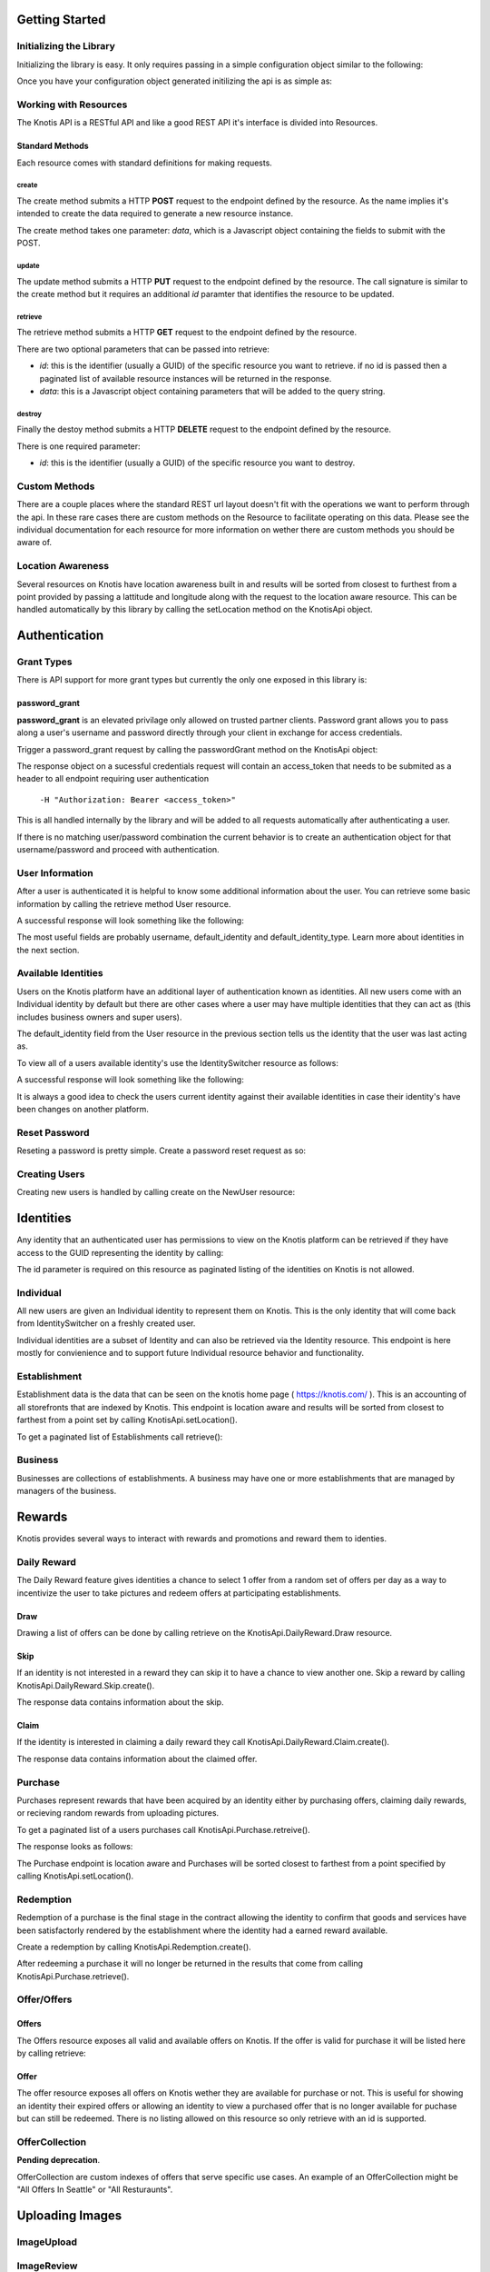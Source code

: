 .. _basics:

Getting Started
===============

Initializing the Library
------------------------

Initializing the library is easy. It only requires passing in a simple configuration object similar to the following:

.. code-block:: js
    :linenos:

    let options = {
        api_key: '<your api key>',  //DO NOT SAVE IN YOUR REPOSITORY
        api_secret: '<your api secret>',  //DO NOT SAVE IN YOUR REPOSITORY
        api_root: 'https://knotis.com/api',
        auth_uri: 'https://knotis.com/oauth2/token'
    }

Once you have your configuration object generated initilizing the api is as simple as:

.. code-block:: js
    :linenos:

    import Knotis from 'knotisapi';
    let KnotisApi = new Knotis(options);


Working with Resources
----------------------

The Knotis API is a RESTful API and like a good REST API it's interface is divided into Resources.

Standard Methods
++++++++++++++++

Each resource comes with standard definitions for making requests.

create
******

The create method submits a HTTP **POST** request to the endpoint defined by the resource. As the name implies it's intended to create the data required to generate a new resource instance.

The create method takes one parameter: *data*, which is a Javascript object containing the fields to submit with the POST.

.. code-block:: js
    :linenos:

    KnotisApi.SomeResource.create({
        field1: 'some data',
        fiedl2: 'some more data'
    }).then(response => {
        // 200 response.

    }).catch(response => {
        // Request failed.

    });

update
******

The update method submits a HTTP **PUT** request to the endpoint defined by the resource. The call signature is similar to the create method but it requires an additional *id* paramter that identifies the resource to be updated.

.. code-block:: js
    :linenos:

    KnotisApi.SomeResource.update(
        '<id of your resource (probs a GUID)>', {
        field1: 'some data',
        fiedl2: 'some more data'
    }).then(response => {
        // 200 response.

    }).catch(response => {
        // Request failed.

    });

retrieve
********

The retrieve method submits a HTTP **GET** request to the endpoint defined by the resource.

There are two optional parameters that can be passed into retrieve:

* *id*: this is the identifier (usually a GUID) of the specific resource you want to retrieve. if no id is passed then a paginated list of available resource instances will be returned in the response.
* *data*: this is a Javascript object containing parameters that will be added to the query string.

.. code-block:: js
    :linenos:

    KnotisApi.SomeResource.retrieve(null, {
        param1: 'param1data',
        param2: 'param2data' // These will be passed along in the query string of the URI.
    }).then(response => {
        // 200 response contains a paginated list of results

    }).catch(response => {
        // Request failed.

    });


destroy
*******
Finally the destoy method submits a HTTP **DELETE** request to the endpoint defined by the resource.

There is one required parameter:

* *id*: this is the identifier (usually a GUID) of the specific resource you want to destroy. 

.. code-block:: js
    :linenos:

    KnotisApi.SomeResource.destroy('<id to destroy>').then(response => {
        // 200 OK if resource was destroyed successfully.

    }).catch(response => {
        // Request failed.

    });

Custom Methods
--------------

There are a couple places where the standard REST url layout doesn't fit with the operations we want to perform through the api. In these rare cases there are custom methods on the Resource to facilitate operating on this data. Please see the individual documentation for each resource for more information on wether there are custom methods you should be aware of.

Location Awareness
------------------

Several resources on Knotis have location awareness built in and results will be sorted from closest to furthest from a point provided by passing a lattitude and longitude along with the request to the location aware resource. This can be handled automatically by this library by calling the setLocation method on the KnotisApi object.

.. code-block:: js
    :linenos:

    KnotisApi.setLocation({ coords: {
        latitude: 47.6062,
        longitude: 122.3321
    }});  // These will be passed along in the query string of the URI for every request.

Authentication
==============

Grant Types
-----------

There is API support for more grant types but currently the only one exposed in this library is:

password_grant
++++++++++++++

**password_grant** is an elevated privilage only allowed on trusted partner clients. Password grant allows you to pass along a user's username and password directly through your client in exchange for access credentials.

Trigger a password_grant request by calling the passwordGrant method on the KnotisApi object:

.. code-block:: js
    :linenos:

    KnotisApi.passwordGrant('<username>', '<password>').then(response => {
        // Authentication succedded process response here.

    }).catch(response => {
        // Something bad happened.

    });

The response object on a sucessful credentials request will contain an access_token that needs to be submited as a header to all endpoint requiring user authentication

            ``-H "Authorization: Bearer <access_token>"``

This is all handled internally by the library and will be added to all requests automatically after authenticating a user.

If there is no matching user/password combination the current behavior is to create an authentication object for that username/password and proceed with authentication.


User Information
----------------

After a user is authenticated it is helpful to know some additional information about the user. You can retrieve some basic information by calling the retrieve method User resource.

.. code-block:: js
    :linenos:

    KnotisApi.User.retrieve().then(response => {
        // Response contains User information object.

    }).catch(response => {
        // Something bad happened.

    });


A successful response will look something like the following:

.. code-block:: json
    :linenos:

    HTTP 200 OK
    Content-Type: application/json
    Vary: Accept
    Allow: GET

    {
        "id": "2235514c-fc64-48d8-8462-9a776542c669",
        "default_identity_type": 0,
        "username": "seth@knotis.com",
        "pk_token": "token(2235514c-fc64-48d8-8462-9a776542c669)",
        "mobile_app_installed": false,
        "_denormalized_auth_User_username_pk": "6135e5b4-3f5f-418e-9f5f-662a3c0e05ab",
        "user": "6135e5b4-3f5f-418e-9f5f-662a3c0e05ab",
        "default_identity": "3c7fa04b-0297-4657-839b-fc68fc543cfe"
    }

The most useful fields are probably username, default_identity and default_identity_type. Learn more about identities in the next section.

Available Identities
--------------------

Users on the Knotis platform have an additional layer of authentication known as identities. All new users come with an Individual identity by default but there are other cases where a user may have multiple identities that they can act as (this includes business owners and super users).

The default_identity field from the User resource in the previous section tells us the identity that the user was last acting as.

To view all of a users available identity's use the IdentitySwitcher resource as follows:

.. code-block:: js
    :linenos:

    KnotisApi.IdentitySwitcher.retrieve().then(response => {
        // Response contains list of available identities.

    }).catch(response => {
        // Something bad happened.

    });


A successful response will look something like the following:

.. code-block:: json
    :linenos:

    HTTP 200 OK
    Content-Type: application/json
    Vary: Accept
    Allow: GET, HEAD, OPTIONS

    [
        {
            "id": "3c7fa04b-0297-4657-839b-fc68fc543cfe",
            "badge_image": null,
            "name": "My Profile",
            "identity_type": 0
        },
        ... additional identities
    ]

It is always a good idea to check the users current identity against their available identities in case their identity's have been changes on another platform.

Reset Password
--------------

Reseting a password is pretty simple. Create a password reset request as so:

.. code-block:: js
    :linenos:

    KnotisApi.ResetPassword.create({
        email: '<email of user you want to reset>'
    }).then(response => {
        // Request sent or email not found.

    }).catch(response => {
        // Something bad happened.

    });

Creating Users
--------------

Creating new users is handled by calling create on the NewUser resource:

.. code-block:: js
    :linenos:

    KnotisApi.NewUser.create({
        email: '<email of user you want to reset>',
        password: '<user's requested password>'
    }).then(response => {
        // Response contains user and identity information

    }).catch(response => {
        // Something bad happened.

    });


Identities
==========

Any identity that an authenticated user has permissions to view on the Knotis platform can be retrieved if they have access to the GUID representing the identity by calling:

.. code-block:: js
    :linenos:

    KnotisApi.Identity.retrieve('<id=guid>').then(response => {
        // response object contains Identity information

    });

The id parameter is required on this resource as paginated listing of the identities on Knotis is not allowed.


Individual
----------
All new users are given an Individual identity to represent them on Knotis. This is the only identity that will come back from IdentitySwitcher on a freshly created user.

Individual identities are a subset of Identity and can also be retrieved via the Identity resource. This endpoint is here mostly for convienience and to support future Individual resource behavior and functionality.

Establishment
-------------

Establishment data is the data that can be seen on the knotis home page ( https://knotis.com/ ). This is an accounting of all storefronts that are indexed by Knotis. This endpoint is location aware and results will be sorted from closest to farthest from a point set by calling KnotisApi.setLocation().

To get a paginated list of Establishments call retrieve():

.. code-block:: js
    :linenos:

    KnotisApi.Establishment.retrieve().then(response => {
        // response object contains paginated list of establishments.

    });

.. code-block:: json
    :linenos:

    HTTP 200 OK
    Content-Type: application/json
    Vary: Accept
    Allow: GET, OPTIONS
    
    {
        "count": 2181862,
        "next": "https://stage-aws-cloud.knotis.net/api/v0/identity/establishment/?page=2",
        "previous": null,
        "results": [
            {
                "id": "c4187615-d927-4597-9f61-479d53b66e9f",
                "identity_type": 2,
                "name": "Oceanaire Seafood Room",
                "badge_image": null,
                "banner_image": {
                    "url": "https://stage-aws-cloud.knotis.net/static/images/tile-background-default.png"
                },
                "tile_image_large": "https://stage-aws-cloud.knotis.net/static/images/tile-background-default.png",
                "tile_image_small": "https://stage-aws-cloud.knotis.net/static/images/tile-background-default.png",
                "location": {
                    "latitude": 47.614063,
                    "longitude": -122.33545,
                    "address": "1700 7th Ave Seattle WA 98101"
                }
            },
            ... additional establishments
        ]
    }
        
Business
--------

Businesses are collections of establishments. A business may have one or more establishments that are managed by managers of the business.

Rewards
=======

Knotis provides several ways to interact with rewards and promotions and reward them to identies.

Daily Reward
------------

The Daily Reward feature gives identities a chance to select 1 offer from a random set of offers per day as a way to incentivize the user to take pictures and redeem offers at participating establishments.

Draw
++++

Drawing a list of offers can be done by calling retrieve on the KnotisApi.DailyReward.Draw resource.

.. code-block:: js
    :linenos:

    KnotisApi.DailyReward.Draw.retrieve().then(response => {
        // response object contains list of offers to draw from.

    });


.. code-block:: json
    :linenos:

    {
        "rewards":[
            {
                "id":"8e52e8ca-6ccc-40b0-9317-f3eff3f9c4ae",
                "owner":{
                    "id":"6ed25ef6-a364-496d-a7ce-4b2a13d92aa1",
                    "identity_type":2,
                    "name":"Apple Store University Village",
                    "backend_name":"apple-store-university-village",
                    "description":"",
                    "available":true,
                    "badge_image":null,
                    "banner_image":{
                        "url":"https://stage-aws-cloud.knotis.net/media/cache/f6/67/f6673775e6dcec3c7c4f7e5eb487063d.jpg",
                        "pub_date":"2016-06-07T11:59:24.876000",
                        "id":"343a1209-395a-40ff-9022-c13930cba000"
                    },
                    "tile_image_large":"https://stage-aws-cloud.knotis.net/media/cache/20/af/20af7094868b9ef1c8caae50974466e3.jpg",
                    "tile_image_small":"https://stage-aws-cloud.knotis.net/media/cache/be/1c/be1cedd13fd6324011011ac4784d8e60.jpg",
                    "location":{
                        "latitude":47.664168,
                        "longitude":-122.305423,
                        "address":"4702 NE University Village Pl Seattle WA 98105"
                    },
                    "carousel_images":[{
                        "url":"https://stage-aws-cloud.knotis.net/media/cache/f6/67/f6673775e6dcec3c7c4f7e5eb487063d.jpg",
                        "pub_date":"2016-06-07T11:59:24.876000",
                        "id":"343a1209-395a-40ff-9022-c13930cba000"
                    }]
                },
                "offer_type":2,
                "title":"$5 credit toward any purchase",
                "description":null,
                "restrictions":"$25.00 Minimum Minimum",
                "start_time":"2016-06-07T12:28:35.128000",
                "end_time":null,
                "stock":null,
                "unlimited":true,
                "purchased":26,
                "redeemed":0,
                "published":false,
                "active":false,
                "completed":false,
                "last_purchase":"2016-06-16T22:08:43.167000",
                "price":5.0,
                "price_retail":5.0,
                "banner_image":{
                    "url":"https://stage-aws-cloud.knotis.net/media/cache/35/a2/35a24ea1bef8b69c335c6ec8c0abd6e8.jpg",
                    "pub_date":"2016-06-07T13:11:42.666000",
                    "id":"57557bfb-e297-4224-8284-c514400cac6d"
                },
                "badge_image":null,
                "tile_image_large":"https://stage-aws-cloud.knotis.nethttps://stage-aws-cloud.knotis.net/media/cache/09/83/0983357dc3317738894464243c92ca7e.jpg",
                "tile_image_small":"https://stage-aws-cloud.knotis.nethttps://stage-aws-cloud.knotis.net/media/cache/25/76/257669b52487275c665c413ef7cfff7e.jpg",
                "location":null
            },
            ... additional offers.
        ],
        "actions_remaining":3,
        "last_action_time":"0001-01-01T00:00:00"
    }

Skip
++++

If an identity is not interested in a reward they can skip it to have a chance to view another one. Skip a reward by calling KnotisApi.DailyReward.Skip.create().

.. code-block:: js
    :linenos:

    KnotisApi.DailyReward.Skip.create({
        offer: '<reward_id=guid>'
    }).then(response => {
        // response contains info about the skip
    
    });

The response data contains information about the skip.
               
Claim
+++++

If the identity is interested in claiming a daily reward they call KnotisApi.DailyReward.Claim.create().

.. code-block:: js
    :linenos:

    KnotisApi.DailyReward.Claim.create({
        offer: '<reward_id=guid>'
    }).then(response => {
        // response contains info about the claim.
    
    });

The response data contains information about the claimed offer.

Purchase
--------

Purchases represent rewards that have been acquired by an identity either by purchasing offers, claiming daily rewards, or recieving random rewards from uploading pictures.

To get a paginated list of a users purchases call KnotisApi.Purchase.retreive().

.. code-block:: js
    :linenos:

    KnotisApi.Purchase.retrieve().then(response => {
        //response Contains paginated list of earned rewards.
    });

The response looks as follows:

.. code-block:: json
    :linenos:

    {
        "count": 1,
        "next": null,
        "previous": null,
        "results": [
            {
                "id": "c1af70cf-d483-4baa-927a-1a835e4bb16e",
                "owner": "3c7fa04b-0297-4657-839b-fc68fc543cfe",
                "offer_owner_id": "03e22a4a-607d-485d-8f45-488db0f878e6",
                "offer_owner_name": "Victrola Coffee",
                "redemption_code": "RB9A3O9XKA",
                "transaction_type": "purchase",
                "offer_id": "7b09961d-d73d-4ae6-970f-919435c08c85",
                "transaction_context": "3c7fa04b-0297-4657-839b-fc68fc543cfe|4227ab7ae27f7158230fc329000b32e42ab97838|RB9A3O9XKA|free",
                "reverted": false,
                "offer_badge_image": null,
                "offer_banner_image": {
                    "url": "https:\/\/stage-aws-cloud.knotis.net\/media\/cache\/d2\/77\/d277d7b956733e205f14d212b72ea8bf.jpg",
                    "pub_date": "2016-06-07T13:11:42.430000",
                    "id": "aa53a1cf-1d8e-4fdd-b29b-ea747e3add80"
                },
                "offer_title": "$5 credit toward any purchase",
                "offer_location": null,
                "restrictions": "$25.00 Minimum Minimum",
                "pub_date": "2016-06-20T15:52:47.258000"
            }
        ]
    }

The Purchase endpoint is location aware and Purchases will be sorted closest to farthest from a point specified by calling KnotisApi.setLocation().
    
Redemption
----------

Redemption of a purchase is the final stage in the contract allowing the identity to confirm that goods and services have been satisfactorly rendered by the establishment where the identity had a earned reward available.

Create a redemption by calling KnotisApi.Redemption.create().

.. code-block:: js
    :linenos:

    KnotisApi.Redemption.create({
        transaction: '<purchase_id=id guid of the purchase to redeem>'
    }).then(response => {
        // response contains metadata about the redemption.

    });


After redeeming a purchase it will no longer be returned in the results that come from calling KnotisApi.Purchase.retrieve().

Offer/Offers
------------

Offers
++++++

The Offers resource exposes all valid and available offers on Knotis. If the offer is valid for purchase it will be listed here by calling retrieve:

.. code-block:: js
    :linenos:

    KnotisApi.Offers.retrieve().then(response => {
        // response contains list of offers that are available for purchase.
    
    });

    KnotisApi.Offers.retrieve('<offer_id=guid>').then(response => {
        // response contains a single offer matching offer_id
    
    });


Offer
+++++

The offer resource exposes all offers on Knotis wether they are available for purchase or not. This is useful for showing an identity their expired offers or allowing an identity to view a purchased offer that is no longer available for puchase but can still be redeemed. There is no listing allowed on this resource so only retrieve with an id is supported.

.. code-block:: js
    :linenos:

    KnotisApi.Offer.retrieve().then(response => {
        // response contains list of offers that are available for purchase.
    
    });

    KnotisApi.Offer.retrieve('<offer_id=guid>').then(response => {
        // response contains a single offer matching offer_id
    
    });


OfferCollection
---------------
**Pending deprecation**.

OfferCollection are custom indexes of offers that serve specific use cases. An example of an OfferCollection might be "All Offers In Seattle" or "All Resturaunts".

Uploading Images
================

ImageUpload
-----------

ImageReview
-----------

Promotional Codes
=================

Search
======

QR Codes
========

RedemptionScan
--------------

Stripe
======

StripeCustomer
--------------

StripeCustomerCard
------------------

Messenger
=========

Thread
---------------

Message
----------------

Read
++++

Unread
++++++

Participant
--------------------

Attachment
----------

View
----

Passports
=========

**Deprecated**.


